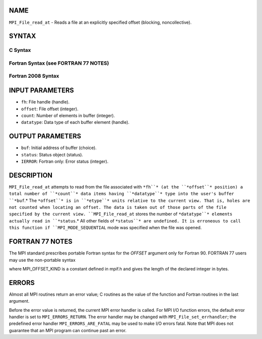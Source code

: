NAME
----

``MPI_File_read_at`` - Reads a file at an explicitly specified offset
(blocking, noncollective).

SYNTAX
------

.. code-block:: FOOBAR_ERROR
   :linenos:

C Syntax
~~~~~~~~

.. code-block:: c
   :linenos:

   #include <mpi.h>
   int MPI_File_read_at(MPI_File fh, MPI_Offset offset,
   	void *buf, int count, MPI_Datatype datatype,
   	MPI_Status *status)

Fortran Syntax (see FORTRAN 77 NOTES)
~~~~~~~~~~~~~~~~~~~~~~~~~~~~~~~~~~~~~

.. code-block:: c
   :linenos:

   USE MPI
   ! or the older form: INCLUDE 'mpif.h'
   MPI_FILE_READ_AT(FH, OFFSET, BUF, COUNT,
   	DATATYPE, STATUS, IERROR)
   	<type>	BUF(*)
   	INTEGER	FH, COUNT, DATATYPE, STATUS(MPI_STATUS_SIZE), IERROR
   	INTEGER(KIND=MPI_OFFSET_KIND)	OFFSET

Fortran 2008 Syntax
~~~~~~~~~~~~~~~~~~~

.. code-block:: fortran
   :linenos:

   USE mpi_f08
   MPI_File_read_at(fh, offset, buf, count, datatype, status, ierror)
   	TYPE(MPI_File), INTENT(IN) :: fh
   	INTEGER(KIND=MPI_OFFSET_KIND), INTENT(IN) :: offset
   	TYPE(*), DIMENSION(..) :: buf
   	INTEGER, INTENT(IN) :: count
   	TYPE(MPI_Datatype), INTENT(IN) :: datatype
   	TYPE(MPI_Status) :: status
   	INTEGER, OPTIONAL, INTENT(OUT) :: ierror

INPUT PARAMETERS
----------------

* ``fh``: File handle (handle).

* ``offset``: File offset (integer).

* ``count``: Number of elements in buffer (integer).

* ``datatype``: Data type of each buffer element (handle).

OUTPUT PARAMETERS
-----------------

* ``buf``: Initial address of buffer (choice).

* ``status``: Status object (status).

* ``IERROR``: Fortran only: Error status (integer).

DESCRIPTION
-----------

``MPI_File_read_at`` attempts to read from the file associated with ``*fh``* (at
the ``*offset``* position) a total number of ``*count``* data items having
``*datatype``* type into the user's buffer ``*buf``.* The ``*offset``* is in ``*etype``*
units relative to the current view. That is, holes are not counted when
locating an offset. The data is taken out of those parts of the file
specified by the current view. ``MPI_File_read_at`` stores the number of
``*datatype``* elements actually read in ``*status``.* All other fields of
``*status``* are undefined. It is erroneous to call this function if
``MPI_MODE_SEQUENTIAL`` mode was specified when the file was opened.

FORTRAN 77 NOTES
----------------

The MPI standard prescribes portable Fortran syntax for the *OFFSET*
argument only for Fortran 90. FORTRAN 77 users may use the non-portable
syntax

.. code-block:: fortran
   :linenos:

        INTEGER*MPI_OFFSET_KIND OFFSET

where MPI_OFFSET_KIND is a constant defined in mpif.h and gives the
length of the declared integer in bytes.

ERRORS
------

Almost all MPI routines return an error value; C routines as the value
of the function and Fortran routines in the last argument.

Before the error value is returned, the current MPI error handler is
called. For MPI I/O function errors, the default error handler is set to
``MPI_ERRORS_RETURN``. The error handler may be changed with
``MPI_File_set_errhandler``; the predefined error handler
``MPI_ERRORS_ARE_FATAL`` may be used to make I/O errors fatal. Note that MPI
does not guarantee that an MPI program can continue past an error.
